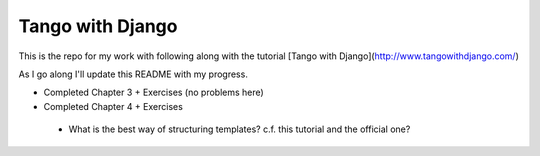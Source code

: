 Tango with Django
=================

This is the repo for my work with following along with the
tutorial [Tango with Django](http://www.tangowithdjango.com/)

As I go along I'll update this README with my progress.

*  Completed Chapter 3 + Exercises (no problems here)
*  Completed Chapter 4 + Exercises
  - What is the best way of structuring templates? c.f. this
    tutorial and the official one?
